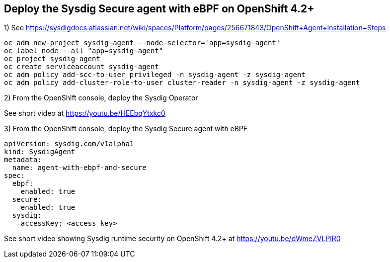 

== Deploy the Sysdig Secure agent with eBPF on OpenShift 4.2+


1) See https://sysdigdocs.atlassian.net/wiki/spaces/Platform/pages/256671843/OpenShift+Agent+Installation+Steps


----
oc adm new-project sysdig-agent --node-selector='app=sysdig-agent'
oc label node --all "app=sysdig-agent"
oc project sysdig-agent
oc create serviceaccount sysdig-agent
oc adm policy add-scc-to-user privileged -n sysdig-agent -z sysdig-agent
oc adm policy add-cluster-role-to-user cluster-reader -n sysdig-agent -z sysdig-agent
----


2) From the OpenShift console, deploy the Sysdig Operator


See short video at https://youtu.be/HEEbqYtxkc0


3) From the OpenShift console, deploy the Sysdig Secure agent with eBPF
----
apiVersion: sysdig.com/v1alpha1
kind: SysdigAgent
metadata:
  name: agent-with-ebpf-and-secure
spec:
  ebpf:
    enabled: true
  secure:
    enabled: true
  sysdig:
    accessKey: <access key>
----


See short video showing Sysdig runtime security on OpenShift 4.2+ at https://youtu.be/dWmeZVLPlR0
